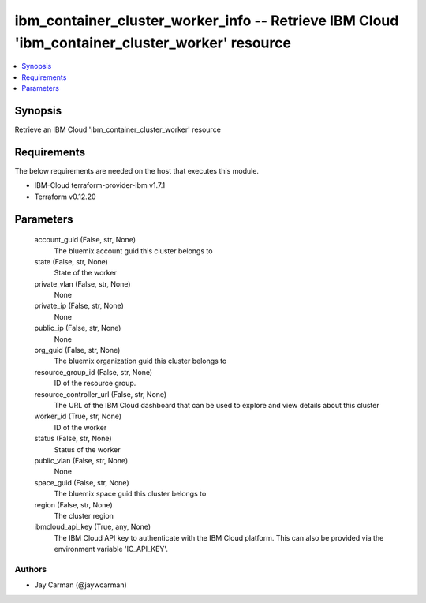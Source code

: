 
ibm_container_cluster_worker_info -- Retrieve IBM Cloud 'ibm_container_cluster_worker' resource
===============================================================================================

.. contents::
   :local:
   :depth: 1


Synopsis
--------

Retrieve an IBM Cloud 'ibm_container_cluster_worker' resource



Requirements
------------
The below requirements are needed on the host that executes this module.

- IBM-Cloud terraform-provider-ibm v1.7.1
- Terraform v0.12.20



Parameters
----------

  account_guid (False, str, None)
    The bluemix account guid this cluster belongs to


  state (False, str, None)
    State of the worker


  private_vlan (False, str, None)
    None


  private_ip (False, str, None)
    None


  public_ip (False, str, None)
    None


  org_guid (False, str, None)
    The bluemix organization guid this cluster belongs to


  resource_group_id (False, str, None)
    ID of the resource group.


  resource_controller_url (False, str, None)
    The URL of the IBM Cloud dashboard that can be used to explore and view details about this cluster


  worker_id (True, str, None)
    ID of the worker


  status (False, str, None)
    Status of the worker


  public_vlan (False, str, None)
    None


  space_guid (False, str, None)
    The bluemix space guid this cluster belongs to


  region (False, str, None)
    The cluster region


  ibmcloud_api_key (True, any, None)
    The IBM Cloud API key to authenticate with the IBM Cloud platform. This can also be provided via the environment variable 'IC_API_KEY'.













Authors
~~~~~~~

- Jay Carman (@jaywcarman)

